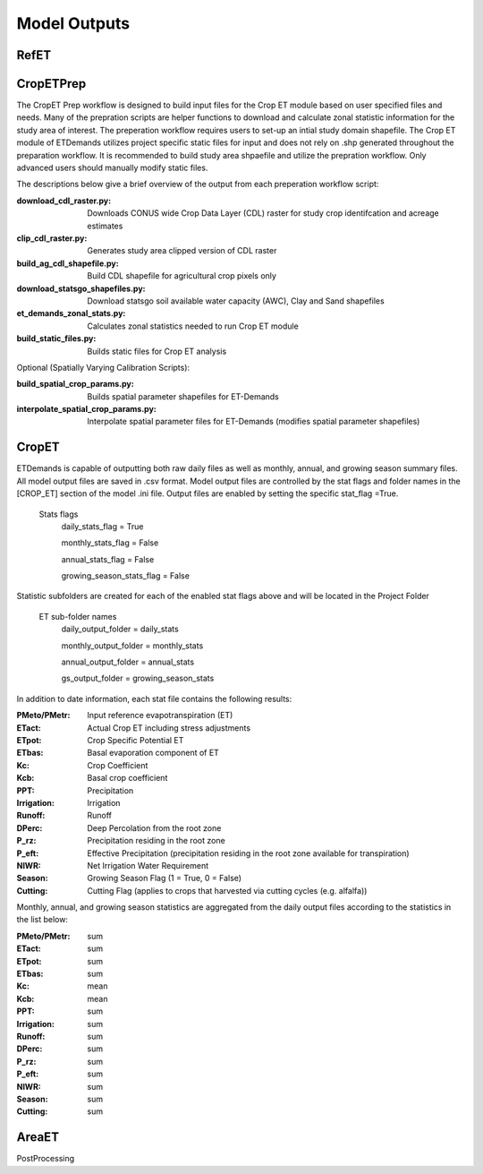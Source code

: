 .. _model-outputs:

Model Outputs
=============

.. _model-outputs-refet:

RefET
-----

CropETPrep
----------
The CropET Prep workflow is designed to build input files for the Crop ET module based on user specified files and needs. Many of the prepration scripts are helper functions to download and calculate zonal statistic information for the study area of interest. The preperation workflow requires users to set-up an intial study domain shapefile. The Crop ET module of ETDemands utilizes project specific static files for input and does not rely on .shp generated throughout the preparation workflow. It is recommended to build study area shpaefile and utilize the prepration workflow. Only advanced users should manually modify static files.

The descriptions below give a brief overview of the output from each preperation workflow script:

:download_cdl_raster.py: Downloads CONUS wide Crop Data Layer (CDL) raster for study crop identifcation and acreage estimates
:clip_cdl_raster.py:  Generates study area clipped version of CDL raster
:build_ag_cdl_shapefile.py: Build CDL shapefile for agricultural crop pixels only
:download_statsgo_shapefiles.py: Download statsgo soil available water capacity (AWC), Clay and Sand shapefiles
:et_demands_zonal_stats.py: Calculates zonal statistics needed to run Crop ET module
:build_static_files.py: Builds static files for Crop ET analysis

Optional (Spatially Varying Calibration Scripts):

:build_spatial_crop_params.py: Builds spatial parameter shapefiles for ET-Demands
:interpolate_spatial_crop_params.py: Interpolate spatial parameter files for ET-Demands (modifies spatial parameter shapefiles)

CropET
------
ETDemands is capable of outputting both raw daily files as well as monthly, annual, and growing season summary files. All model output files are saved in .csv format. Model output files are controlled by the stat flags and folder names in the [CROP_ET] section of the model .ini file. Output files are enabled by setting the specific stat_flag =True.

  Stats flags
    daily_stats_flag = True
    
    monthly_stats_flag = False
    
    annual_stats_flag = False
    
    growing_season_stats_flag = False


Statistic subfolders are created for each of the enabled stat flags above and will be located in the Project Folder

  ET sub-folder names
    daily_output_folder = daily_stats
    
    monthly_output_folder = monthly_stats
    
    annual_output_folder = annual_stats
    
    gs_output_folder = growing_season_stats


In addition to date information, each stat file contains the following results:

:PMeto/PMetr: Input reference evapotranspiration (ET)
:ETact: Actual Crop ET including stress adjustments
:ETpot: Crop Specific Potential ET 
:ETbas: Basal evaporation component of ET
:Kc:  Crop Coefficient  
:Kcb: Basal crop coefficient
:PPT: Precipitation
:Irrigation:  Irrigation
:Runoff:  Runoff
:DPerc: Deep Percolation from the root zone
:P_rz:  Precipitation residing in the root zone
:P_eft: Effective Precipitation (precipitation residing in the root zone available for transpiration)
:NIWR:  Net Irrigation Water Requirement
:Season:  Growing Season Flag (1 = True, 0 = False)
:Cutting: Cutting Flag (applies to crops that harvested via cutting cycles (e.g. alfalfa))
  
Monthly, annual, and growing season statistics are aggregated from the daily output files according to the statistics in the list below:

:PMeto/PMetr:    sum
:ETact:          sum
:ETpot:          sum
:ETbas:          sum
:Kc:             mean
:Kcb:            mean
:PPT:           sum
:Irrigation:     sum
:Runoff:         sum
:DPerc:          sum
:P_rz:          sum
:P_eft:          sum
:NIWR:           sum
:Season:         sum
:Cutting:        sum

AreaET
------

PostProcessing
